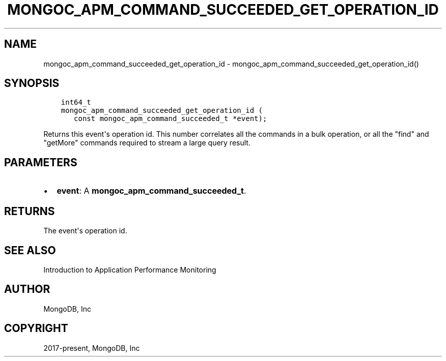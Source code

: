 .\" Man page generated from reStructuredText.
.
.TH "MONGOC_APM_COMMAND_SUCCEEDED_GET_OPERATION_ID" "3" "Dec 01, 2020" "1.17.3" "libmongoc"
.SH NAME
mongoc_apm_command_succeeded_get_operation_id \- mongoc_apm_command_succeeded_get_operation_id()
.
.nr rst2man-indent-level 0
.
.de1 rstReportMargin
\\$1 \\n[an-margin]
level \\n[rst2man-indent-level]
level margin: \\n[rst2man-indent\\n[rst2man-indent-level]]
-
\\n[rst2man-indent0]
\\n[rst2man-indent1]
\\n[rst2man-indent2]
..
.de1 INDENT
.\" .rstReportMargin pre:
. RS \\$1
. nr rst2man-indent\\n[rst2man-indent-level] \\n[an-margin]
. nr rst2man-indent-level +1
.\" .rstReportMargin post:
..
.de UNINDENT
. RE
.\" indent \\n[an-margin]
.\" old: \\n[rst2man-indent\\n[rst2man-indent-level]]
.nr rst2man-indent-level -1
.\" new: \\n[rst2man-indent\\n[rst2man-indent-level]]
.in \\n[rst2man-indent\\n[rst2man-indent-level]]u
..
.SH SYNOPSIS
.INDENT 0.0
.INDENT 3.5
.sp
.nf
.ft C
int64_t
mongoc_apm_command_succeeded_get_operation_id (
   const mongoc_apm_command_succeeded_t *event);
.ft P
.fi
.UNINDENT
.UNINDENT
.sp
Returns this event\(aqs operation id. This number correlates all the commands in a bulk operation, or all the "find" and "getMore" commands required to stream a large query result.
.SH PARAMETERS
.INDENT 0.0
.IP \(bu 2
\fBevent\fP: A \fBmongoc_apm_command_succeeded_t\fP\&.
.UNINDENT
.SH RETURNS
.sp
The event\(aqs operation id.
.SH SEE ALSO
.sp
Introduction to Application Performance Monitoring
.SH AUTHOR
MongoDB, Inc
.SH COPYRIGHT
2017-present, MongoDB, Inc
.\" Generated by docutils manpage writer.
.

